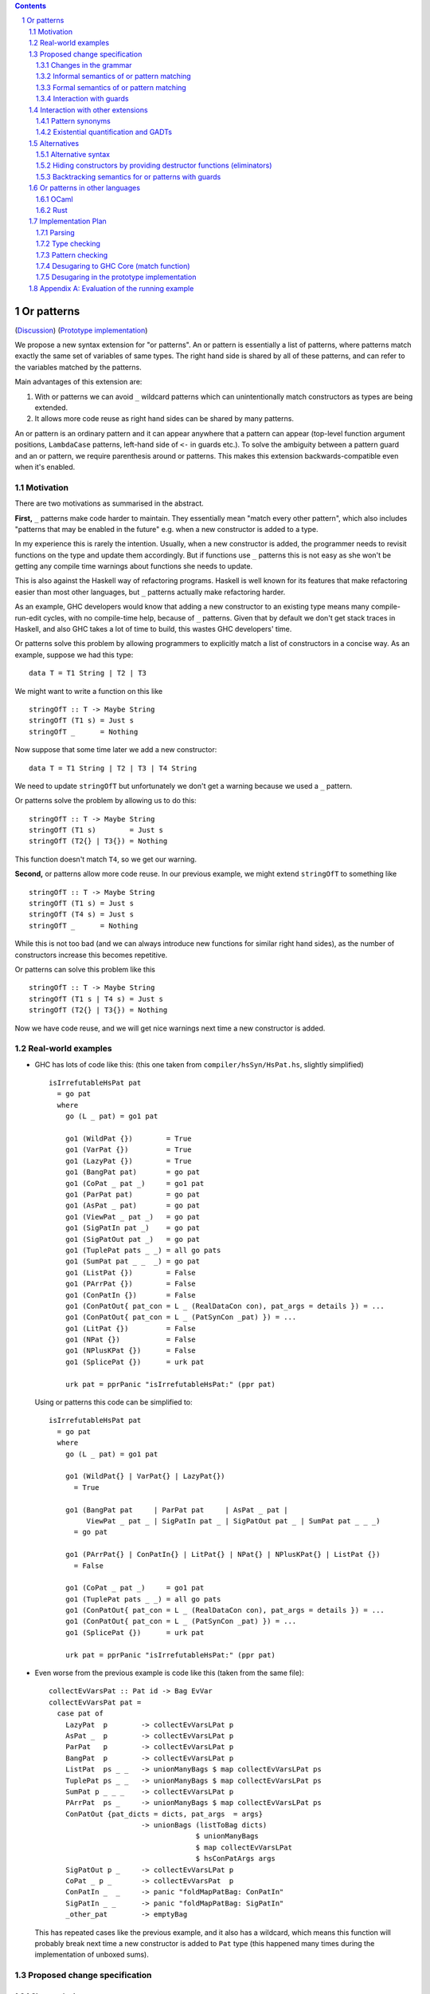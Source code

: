 .. proposal-number:: Leave blank. This will be filled in when the proposal is
                     accepted.

.. trac-ticket:: Leave blank. This will eventually be filled with the Trac
                 ticket number which will track the progress of the
                 implementation of the feature.

.. implemented:: Leave blank. This will be filled in with the first GHC version which
                 implements the described feature.

.. sectnum::

.. contents::

Or patterns
===========

(`Discussion <https://github.com/ghc-proposals/ghc-proposals/pull/43>`_)
(`Prototype implementation <https://github.com/osa1/ghc/tree/or_patterns>`_)

We propose a new syntax extension for "or patterns". An or pattern is
essentially a list of patterns, where patterns match exactly the same set of
variables of same types. The right hand side is shared by all of these
patterns, and can refer to the variables matched by the patterns.

Main advantages of this extension are:

1. With or patterns we can avoid ``_`` wildcard patterns which can
   unintentionally match constructors as types are being extended.

2. It allows more code reuse as right hand sides can be shared by many
   patterns.

An or pattern is an ordinary pattern and it can appear anywhere that a pattern
can appear (top-level function argument positions, ``LambdaCase`` patterns,
left-hand side of ``<-`` in guards etc.). To solve the ambiguity between a
pattern guard and an or pattern, we require parenthesis around or patterns.
This makes this extension backwards-compatible even when it's enabled.

Motivation
----------

There are two motivations as summarised in the abstract.

**First,** ``_`` patterns make code harder to maintain. They essentially mean "match
every other pattern", which also includes "patterns that may be enabled in the
future" e.g. when a new constructor is added to a type.

In my experience this is rarely the intention. Usually, when a new constructor
is added, the programmer needs to revisit functions on the type and update them
accordingly. But if functions use ``_`` patterns this is not easy as she won't be
getting any compile time warnings about functions she needs to update.

This is also against the Haskell way of refactoring programs. Haskell is well
known for its features that make refactoring easier than most other languages,
but ``_`` patterns actually make refactoring harder.

As an example, GHC developers would know that adding a new constructor to an
existing type means many compile-run-edit cycles, with no compile-time help,
because of ``_`` patterns. Given that by default we don't get stack traces in
Haskell, and also GHC takes a lot of time to build, this wastes GHC developers'
time.

Or patterns solve this problem by allowing programmers to explicitly match a
list of constructors in a concise way. As an example, suppose we had this type:

::

    data T = T1 String | T2 | T3

We might want to write a function on this like

::

    stringOfT :: T -> Maybe String
    stringOfT (T1 s) = Just s
    stringOfT _      = Nothing

Now suppose that some time later we add a new constructor:

::

    data T = T1 String | T2 | T3 | T4 String

We need to update ``stringOfT`` but unfortunately we don't get a warning because
we used a ``_`` pattern.

Or patterns solve the problem by allowing us to do this:

::

    stringOfT :: T -> Maybe String
    stringOfT (T1 s)        = Just s
    stringOfT (T2{} | T3{}) = Nothing

This function doesn't match ``T4``, so we get our warning.

**Second,** or patterns allow more code reuse. In our previous example, we might
extend ``stringOfT`` to something like

::

    stringOfT :: T -> Maybe String
    stringOfT (T1 s) = Just s
    stringOfT (T4 s) = Just s
    stringOfT _      = Nothing

While this is not too bad (and we can always introduce new functions for similar
right hand sides), as the number of constructors increase this becomes
repetitive.

Or patterns can solve this problem like this

::

    stringOfT :: T -> Maybe String
    stringOfT (T1 s | T4 s) = Just s
    stringOfT (T2{} | T3{}) = Nothing

Now we have code reuse, and we will get nice warnings next time a new
constructor is added.

Real-world examples
-------------------

- GHC has lots of code like this: (this one taken from
  ``compiler/hsSyn/HsPat.hs``, slightly simplified) ::

    isIrrefutableHsPat pat
      = go pat
      where
        go (L _ pat) = go1 pat

        go1 (WildPat {})        = True
        go1 (VarPat {})         = True
        go1 (LazyPat {})        = True
        go1 (BangPat pat)       = go pat
        go1 (CoPat _ pat _)     = go1 pat
        go1 (ParPat pat)        = go pat
        go1 (AsPat _ pat)       = go pat
        go1 (ViewPat _ pat _)   = go pat
        go1 (SigPatIn pat _)    = go pat
        go1 (SigPatOut pat _)   = go pat
        go1 (TuplePat pats _ _) = all go pats
        go1 (SumPat pat _ _  _) = go pat
        go1 (ListPat {})        = False
        go1 (PArrPat {})        = False
        go1 (ConPatIn {})       = False
        go1 (ConPatOut{ pat_con = L _ (RealDataCon con), pat_args = details }) = ...
        go1 (ConPatOut{ pat_con = L _ (PatSynCon _pat) }) = ...
        go1 (LitPat {})         = False
        go1 (NPat {})           = False
        go1 (NPlusKPat {})      = False
        go1 (SplicePat {})      = urk pat

        urk pat = pprPanic "isIrrefutableHsPat:" (ppr pat)

  Using or patterns this code can be simplified to: ::

    isIrrefutableHsPat pat
      = go pat
      where
        go (L _ pat) = go1 pat

        go1 (WildPat{} | VarPat{} | LazyPat{})
          = True

        go1 (BangPat pat     | ParPat pat     | AsPat _ pat |
             ViewPat _ pat _ | SigPatIn pat _ | SigPatOut pat _ | SumPat pat _ _ _)
          = go pat

        go1 (PArrPat{} | ConPatIn{} | LitPat{} | NPat{} | NPlusKPat{} | ListPat {})
          = False

        go1 (CoPat _ pat _)     = go1 pat
        go1 (TuplePat pats _ _) = all go pats
        go1 (ConPatOut{ pat_con = L _ (RealDataCon con), pat_args = details }) = ...
        go1 (ConPatOut{ pat_con = L _ (PatSynCon _pat) }) = ...
        go1 (SplicePat {})      = urk pat

        urk pat = pprPanic "isIrrefutableHsPat:" (ppr pat)

- Even worse from the previous example is code like this (taken from the same
  file): ::

    collectEvVarsPat :: Pat id -> Bag EvVar
    collectEvVarsPat pat =
      case pat of
        LazyPat  p        -> collectEvVarsLPat p
        AsPat _  p        -> collectEvVarsLPat p
        ParPat   p        -> collectEvVarsLPat p
        BangPat  p        -> collectEvVarsLPat p
        ListPat  ps _ _   -> unionManyBags $ map collectEvVarsLPat ps
        TuplePat ps _ _   -> unionManyBags $ map collectEvVarsLPat ps
        SumPat p _ _ _    -> collectEvVarsLPat p
        PArrPat  ps _     -> unionManyBags $ map collectEvVarsLPat ps
        ConPatOut {pat_dicts = dicts, pat_args  = args}
                          -> unionBags (listToBag dicts)
                                       $ unionManyBags
                                       $ map collectEvVarsLPat
                                       $ hsConPatArgs args
        SigPatOut p _     -> collectEvVarsLPat p
        CoPat _ p _       -> collectEvVarsPat  p
        ConPatIn _  _     -> panic "foldMapPatBag: ConPatIn"
        SigPatIn _ _      -> panic "foldMapPatBag: SigPatIn"
        _other_pat        -> emptyBag

  This has repeated cases like the previous example, and it also has a
  wildcard, which means this function will probably break next time a new
  constructor is added to ``Pat`` type (this happened many times during the
  implementation of unboxed sums).

Proposed change specification
-----------------------------

Changes in the grammar
~~~~~~~~~~~~~~~~~~~~~~

We consider this as an extension to `Haskell 2010 grammar
<https://www.haskell.org/onlinereport/haskell2010/haskellch10.html#x17-18000010.5>`_.
Relevant non-terminal is ``apat``: ::

  apat    →    var [ @ apat]                     (as pattern)
          |    gcon                              (arity gcon  =  0)
          |    qcon { fpat1 , … , fpatk }        (labeled pattern, k ≥ 0)
          |    literal
          |    _                                 (wildcard)
          |    ( pat )                           (parenthesized pattern)
          |    ( pat1 , … , patk )               (tuple pattern, k ≥ 2)
          |    [ pat1 , … , patk ]               (list pattern, k ≥ 1)
          |    ~ apat

Or patterns extension adds one more production: ::

          |    ( pat1 | … | patk )

This means that or patterns are not treated any different than any other
pattern during parsing.

Some examples that this new grammar produces: ::

  -- in expression context
  case e of
    (T1 | T2{} | T3 _ _) -> ...

  -- in expression context
  let ([x] | (x : _ : _)) = e1 in e2

  -- pattern guards in declarations
  f x y
    | x@(T1 | T2) <- e1
    , guard x
    = e2

  -- nested or patterns
  case e1 of
    (((T1 | T2) | T3) | T4) -> e2

Since extensions like ``LambdaCase`` and ``MultiWayIf`` (in pattern guards) use
the same pattern syntax, or patterns are enabled in those too.

The new production doesn't add any ambiguities, because of the parentheses.

Informal semantics of or pattern matching
~~~~~~~~~~~~~~~~~~~~~~~~~~~~~~~~~~~~~~~~~

We define informal semantics as an extension to `Haskell 2010 chapter 3.17.2: Informal Semantics of Pattern Matching <https://www.haskell.org/onlinereport/haskell2010/haskellch3.html#x8-600003.17.2>`_

- Matching the pattern ``p1 | p2 | ... | pn`` against the value ``v`` is the
  result of matching ``v`` against ``p1`` if it is not a failure, or the result
  of matching ``p2 | .. | pn`` against ``v`` otherwise.

  All patterns in ``p1, p2, ... pn`` should bind same set of variables of same
  types. Patterns that bind existentials, dictionaries, or equalities are
  rejected by the type checker.

Here are some examples: ::

    (\ (x | x) -> x) 0 => 0
    (\ ([x] | (x : _ : _)) -> x) [1, 2, 3] => 1
    (\ (Left x | Right x) -> x) (Left 1) => 1
    (\ (Left x | Right x) -> x) (Right 1) => 1
    (\ ((x, _) | (_, x)) -> x) (1, 2) => 1
    (\ (([x] | [x, _]) | ([x, _, _] | [x, _, _, _])) -> x) [1, \bot, \bot, \bot] => 1
    (\ (1 | 2 | 3) -> True) 3 => True

Formal semantics of or pattern matching
~~~~~~~~~~~~~~~~~~~~~~~~~~~~~~~~~~~~~~~

We add one more rule to `Haskell 2010 Report chapter 3.17.3
<https://www.haskell.org/onlinereport/haskell2010/haskellch3.html#x8-610003.17.3>`_,
figure 3.2: ::

    (or) case v of { (p1 | … | pN) -> e; _ -> e' }
         =
         case v of { p1 -> e; …; pN -> e; _ -> e' }

As an example evaluation of the running example from informal semantics section
with this rule, see Appendix A.

(Note that in the implementation we don't actually duplicate right-hand sides
of or patterns, see "desugaring" section below)

Interaction with guards
~~~~~~~~~~~~~~~~~~~~~~~

In the absence of or patterns, guards are tried sequentially and only if all of
the guards succeeded the corresponding RHS is evaluated. Example: ::

    f :: Maybe Int -> Maybe Int -> Maybe Int
    f (Just x) (Just y)                 -- first case
      | even x                          -- guard 1
      , even y                          -- guard 2
      = Just (x + y)
    f (Just x) _                        -- second case
      | even x                          -- guard 3
      = Just x
    f _ _
      = Nothing

To evaluate ``f (Just 2) (Just 1)`` first two guards of the first case is
tried. Because second guard fails, second case is tried and ``Just x`` is
returned as the result.

In the presence of or patterns, guards are tried after a match in the or
pattern. If any of the guards fail, the whole branch with or pattern fails.
Example: ::

    f :: (Int, Int) -> Bool
    f ((x, _) | (_, x))
      | even x
      = True
    f _
      = False

    main = print (f (1, 2))

The program above prints ``False``: matching the pattern ``(x, _)`` succeeds
and the guard is tried. Because the guard fails, the match is considered as
failed, and ``(_, x)`` is not tried.

(see "Alternatives" section for an alternative semantics for or patterns with
guards)

Reference: `Haskell 2010 Chapter 3.13: Case Expressions
<https://www.haskell.org/onlinereport/haskell2010/haskellch3.html#x8-460003.13>`_

Interaction with other extensions
---------------------------------

Pattern synonyms
~~~~~~~~~~~~~~~~

Or patterns can be used in "unidirectional" or "explicitly bidirectional"
pattern synonyms. For example ::

    pattern Some x <- (Left x | Right x)

defines a unidirectional pattern synonym, because expression meaning of ``Some
x`` is not clear. It can be made bidirectional using the bidirectional pattern
synonym syntax: ::

    pattern Some x <- (Left x | Right x) where
        Some x = Right x

Existential quantification and GADTs
~~~~~~~~~~~~~~~~~~~~~~~~~~~~~~~~~~~~

A pattern on a Haskell 98 data constructor (aka. a "vanilla" or "boring"
constructor) only binds values.

However with existential quanticiation and GADTs, patterns can also bind

- Equality constraints

  (``a ~ Int`` in GADT ``data Foo a where FooInt :: Int -> Foo Int``)

- Dictionaries

  (``Show a`` in GADT ``data Foo a where Foo :: Show a => a -> Foo a`` or in
  existential ``data Foo a = Show a => Foo a``)

- Existential type variables

  (``a`` in ``data Foo1 where Foo :: Default a => Foo`` or in existential ``data
  Foo = forall a . Default a => Foo``)

In the current proposal or patterns cannot bind existentials, dictionaries, or
equalities. Any such patterns in an or pattern is rejected by the type checker.

Accepting or patterns that bind existentials, dictionaries, or equalities can be
implemented as an extension in the future. Because this will make the extension
accept strictly more programs and won't change semantics of existing programs
with or patterns, it will be backwards compatible, and thus left out in this
proposal.

Alternatives
------------

Alternative syntax
~~~~~~~~~~~~~~~~~~

One alternative to the proposed syntax is using ``/`` instead of ``|`` to avoid
parentheses in some cases (thanks to joe462 for the suggestion). This can't
completely eliminate parentheses around or patterns, as the following example
demonstrates: ::

  f T1{} / T2{} / T3 T4 = ...

This could mean one of these two: ::

  -- a function with two arguments
  f (T1{} / T2{} / T3) T4 = ...

  -- a function with one argument
  f (T1{} / T2{} / T3 T1) = ...

  -- where the argument is defined like
  data T = T1 | T2 | T3 T

Hiding constructors by providing destructor functions (eliminators)
~~~~~~~~~~~~~~~~~~~~~~~~~~~~~~~~~~~~~~~~~~~~~~~~~~~~~~~~~~~~~~~~~~~

One way to have some of the benefits of or patterns is to hide constructors of
a type and provide constructor and destructor functions instead. Example: ::

    module T (T, t1, t2, t3, matchT) where

    data T a b = T1 | T2 a | T3 a b

    t1 = T1
    t2 = T2
    t3 = T3

    matchT :: T a b -> ret -> (a -> ret) -> (a -> b -> ret) -> ret
    matchT t on_t1 on_t2 on_t3 =
      case t of
        T1     -> on_t1
        T2 a   -> on_t2 a
        T3 a b -> on_t3 a b

This module gives no way to match on values of type ``T`` and case analysis
have to be done using ``matchT``. When a new constructor is added, type of
``matchT`` changes, and so all call sites generate a compile-time error.

However, this isn't as flexible as having or patterns. Most importantly, nested
patterns and guards can't be implemented as easily in this style. There're also
other smaller problems, for example, there's no direct translation of this
expression: ::

    case (x :: T Int Int) of
      T1 -> e1
      (T2 a | T3 _ a) -> e2

Closest expression to this is: ::

    matchT x e1 (\a -> e2) (\_ a -> e2)

which duplicates ``e2``.

Backtracking semantics for or patterns with guards
~~~~~~~~~~~~~~~~~~~~~~~~~~~~~~~~~~~~~~~~~~~~~~~~~~

The semantics described in "Interaction with guards" is called
"non-backtracking" or "single-match" semantics. An alternative to this semantics
is called "backtracking" or "multi-match" semantics. In backtracking semantics,
when a guard of an or pattern fails, rest of the alternatives of the or pattern
is tried. In this semantics result of the example program from "Interaction with
guards" section is ``True``: matching the pattern ``(x, _)`` succeeds and the
guard is tried. Guard fails, so next pattern in the or pattern, ``(_, x)`` is
tried. Match succeeds and the guard is tried. Guard also succeeds, so the
corresponding expression ``True`` is returned.

To keep things as simple as possible in this proposal we choose to implement
non-backtracking semantics.

Or patterns in other languages
------------------------------

OCaml
~~~~~

From `OCaml manual <http://caml.inria.fr/pub/docs/manual-ocaml/patterns.html#sec108>`_:

    The pattern ``pattern1 | pattern2`` represents the logical “or” of the two
    patterns ``pattern1`` and ``pattern2``. A value matches ``pattern1 |
    pattern2`` if it matches ``pattern1`` or ``pattern2``. The two sub-patterns
    ``pattern1`` and ``pattern2`` must bind exactly the same identifiers to
    values having the same types. Matching is performed from left to right.
    More precisely, in case some value v matches ``pattern1 | pattern2``, the
    bindings performed are those of ``pattern1`` when v matches ``pattern1``.
    Otherwise, value ``v`` matches ``pattern2`` whose bindings are performed.

OCaml implements "single-match" ("non-backtracking") semantics. `OCaml manual
chapter on guards
<http://caml.inria.fr/pub/docs/manual-ocaml/expr.html#sec123>`_ doesn't
explicitly mention or patterns, but it can be inferred from the text that guards
are tested once on a match.

`Ambiguous pattern variables
<http://gallium.inria.fr/~scherer/research/ambiguous_pattern_variables/ml_workshop_2016.abstract.pdf>`_
explains how single-match semantics can be confusing to users, and explains
design of the warning OCaml 4.03 prints when potentially confusing guard is used
with an or pattern. The warning works like this:

Suppose we have an or pattern ``p1 | p2 | p3 ... pN``, and a variable ``x`` used
in patterns.

- ``x`` is *stable* if in all of the patterns it's used in the same location.
  The paper gives this example: ::

    ((x, None, _) | (x, _, None))

  Note that for this to hold the pattern must match a product type.

- ``x`` is *stable* if none of the pattern can match at the same time. The
  paper gives this example: ::

    ((x, None, _) | (_, Some _, x))

  Another example is when matching different constructors of a sum type: ::

    (Left x | Right x)

If a variable used in an or pattern is not *stable*, it's *ambiguous* and
reported in a warning: ::

    Warning 57: Ambiguous or-pattern variables under guard;
    variable x may match different arguments. (See manual section 8.5)

Because we're also implementing non-backtracking semantics, we'll implement a
similar warning.

Rust
~~~~

Rust supports a simpler version of or patterns. `Relevant section in the
language reference
<https://doc.rust-lang.org/reference.html#match-expressions>`_ doesn't say much
about it, but the implementation supports or patterns only at the top layer of
patterns. These are fine: ::

    match i {
        Ok(1) | Ok(2) => {}
        _ => {}
    }

    enum T {
        T1(i32),
        T2(i32),
        T3(i32),
    }

    match x {
        T::T1(a) | T::T2(a) | T::T3(a) => { println!("{:?}", a); }
    }

But this fails with a parse error: ::

    match i {
        Ok(1 | 2) => {}
        _ => {}
    }

    error: expected one of `)`, `,`, `...`, or `..`, found `|`
      --> pat.rs:24:14
       |
    24 |         Ok(1 | 2) => { println!("ok"); }
       |              ^

Implementation Plan
-------------------

Or patterns requires changes in the parser, type checker, pattern checker and
compiler (``match`` function). Lexer already generates ``|`` tokens so no
changes needed. There are no changes in Core.

A prototype implementation is currently in progress at
https://github.com/osa1/ghc/tree/or_patterns.

Parsing
~~~~~~~

Parsing is easily done by extending the production that generates (boxed or
unboxed) tuple and unboxed sum patterns (`example implementation
<https://github.com/osa1/ghc/commit/71831b4de5865529c819684d4215d0c02104679c#diff-72873ca71a4ec70caca296d4af035076>`_).

Type checking
~~~~~~~~~~~~~

Type checker checks that in or patterns each alternative binds exactly the same
set of arguments with same types. The right hand side is then checked against
one of the patterns in the or pattern.

Pattern checking
~~~~~~~~~~~~~~~~

TBD

Desugaring to GHC Core (match function)
~~~~~~~~~~~~~~~~~~~~~~~~~~~~~~~~~~~~~~~

We take advantage of the recent join points work. When we see a match with an
or pattern, we first generate a join point for the RHS: ::

    case x of
      (P1 y | P2 y) -> RHS1
      P3            -> RHS2

    ==>

    join {
        rhs1 :: ...
        rhs1 y = RHS1 } in
    case x of
      P1 y -> rhs1 y
      P2 y -> rhs1 y
      P3   -> RHS2

This is similar to how pattern errors for unhandled cases are compiled, except
we mark ``rhs1`` as join point explicitly during desugaring, rather that
relying on the optimizer, to avoid accidentally generating slow code.

An example with nested patterns: ::

    -- Haskell expression
    case x0 of
      ((Left x | Right x), (Left y | Right y)) -> e1

    ==>

    -- GHC Core
    case x0 of
      (x0_1, x0_2) ->
        join {
            rhs1 x =
              join {
                  rhs2 y = e1
              } in
              case x0_2 of
                Left  y -> rhs2 y
                Right y -> rhs2 y
        } in
        case x0_1 of
          Left  x -> rhs1 x
          Right x -> rhs1 x

Desugaring in the prototype implementation
~~~~~~~~~~~~~~~~~~~~~~~~~~~~~~~~~~~~~~~~~~

The prototype implementation uses a pre-processing step for eliminating or
patterns, leaving `match` unchanged.

The trouble with changing `match` is

- Every single pattern group (e.g. "literals", "data constructors") need to
  handle or patterns. This requires quite invasive changes.

- Match function operates in `DsM` monad and otherwise don't allow accumulating
  new bindings during compilation (we need this to be able to introduce join
  points for RHSs).

A simpler alternative is to use a pre-processing step that eliminates or
patterns before leaving compilation to `match`. This steps runs in
`matchWrapper`. In summary, this pass does this:

- Check if the equation has any or patterns.

  - If it doesn't, nothing to do, just call `match`.

  - Otherwise introduce a join point for the RHS. This join point takes, as
    arguments, all of the binders in the equation. Then flatten the equation
    (eliminate or patterns), using the same RHS that jumps to the join point for
    all equations.

    For example, given this equation: ::

        [ (p1 | p2), (p3 | p4) ] -> RHS

    we flatten it as ::

        [ [ p1, p3 ] -> jump p1 bndrs
        , [ p1, p4 ] -> jump p1 bndrs
        , [ p2, p3 ] -> jump p1 bndrs
        , [ p2, p4 ] -> jump p1 bndrs
        ]

    where `p1` is the joint point and `bndrs` is all of the binders in an
    equation (remember that in an or pattern all alternatives bind exactly the
    same set of variables of same types, so equations in this exapanded form
    bind the same set of variables).

Disadvantages of this approach:

- Introducing a pre-processing step just for or patterns is ugly. The
  pre-processing step runs on every pattern matching expression, and adds a
  traversal cost in the best case (when equations don't have any or patterns).

- Flattening step potentially introduces exponential number of new equations.
  Unfortunately there's no way around that unless we change `Core` and `Stg` to
  support or patterns.

Appendix A: Evaluation of the running example
---------------------------------------------

::

    (original expression)
    case v of
      ((x, _) | (_, x))
        | even x
        -> True
      _ -> False

    ==> (rule b)

    case v of
      ((x, _) | (_, x))
        | even x
        -> True
      _ -> case v of
             _ -> False

    ==> (rule c)

    case False of
      y ->
        case v of
          ((x, _) | (_, x))
            case () of
              () | even x -> True
              _ -> y
          _ -> y
    (y fresh)

    ==> (rule v)

    case False of
      y ->
        case v of
          ((x, _) | (_, x)) -> if even x then True else y
          _ -> y

    ==> (rule or_1)

    case False of
      y -> case v of
             (x, _) -> if even x then True else y
             (_, x) -> if even x then True else y
             _ -> y

    ==> (rule b)

    case False of
      y -> case v of
             (x, _) -> if even x then True else y
             _ -> case v of
                    (_, x) -> if even x then True else y
                    _ -> case v of
                           _ -> y

At this point we don't have any or patterns and substituting ``(1, 2)`` for
``v`` and further simplifications using identities from the manual reduces this
to ``False``.
